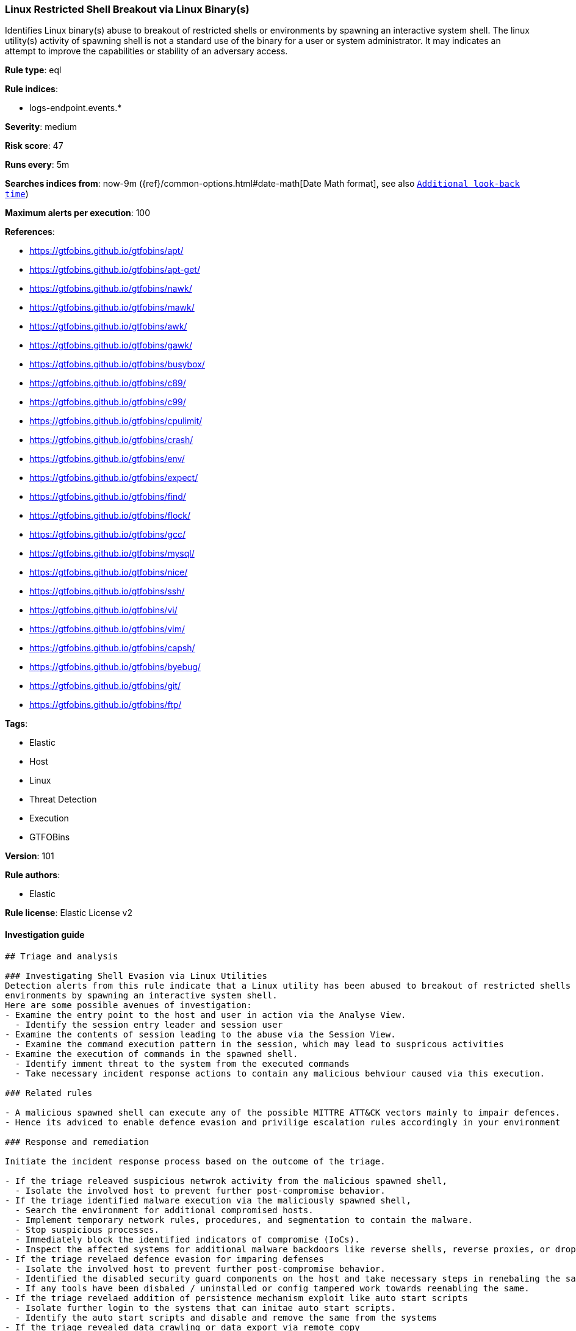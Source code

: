 [[prebuilt-rule-8-4-2-linux-restricted-shell-breakout-via-linux-binary-s]]
=== Linux Restricted Shell Breakout via  Linux Binary(s)

Identifies Linux binary(s) abuse to breakout of restricted shells or environments by spawning an interactive system shell. The linux utility(s) activity of spawning shell is not a standard use of the binary for a user or system administrator. It may indicates an attempt to improve the capabilities or stability of an adversary access.

*Rule type*: eql

*Rule indices*: 

* logs-endpoint.events.*

*Severity*: medium

*Risk score*: 47

*Runs every*: 5m

*Searches indices from*: now-9m ({ref}/common-options.html#date-math[Date Math format], see also <<rule-schedule, `Additional look-back time`>>)

*Maximum alerts per execution*: 100

*References*: 

* https://gtfobins.github.io/gtfobins/apt/
* https://gtfobins.github.io/gtfobins/apt-get/
* https://gtfobins.github.io/gtfobins/nawk/
* https://gtfobins.github.io/gtfobins/mawk/
* https://gtfobins.github.io/gtfobins/awk/
* https://gtfobins.github.io/gtfobins/gawk/
* https://gtfobins.github.io/gtfobins/busybox/
* https://gtfobins.github.io/gtfobins/c89/
* https://gtfobins.github.io/gtfobins/c99/
* https://gtfobins.github.io/gtfobins/cpulimit/
* https://gtfobins.github.io/gtfobins/crash/
* https://gtfobins.github.io/gtfobins/env/
* https://gtfobins.github.io/gtfobins/expect/
* https://gtfobins.github.io/gtfobins/find/
* https://gtfobins.github.io/gtfobins/flock/
* https://gtfobins.github.io/gtfobins/gcc/
* https://gtfobins.github.io/gtfobins/mysql/
* https://gtfobins.github.io/gtfobins/nice/
* https://gtfobins.github.io/gtfobins/ssh/
* https://gtfobins.github.io/gtfobins/vi/
* https://gtfobins.github.io/gtfobins/vim/
* https://gtfobins.github.io/gtfobins/capsh/
* https://gtfobins.github.io/gtfobins/byebug/
* https://gtfobins.github.io/gtfobins/git/
* https://gtfobins.github.io/gtfobins/ftp/

*Tags*: 

* Elastic
* Host
* Linux
* Threat Detection
* Execution
* GTFOBins

*Version*: 101

*Rule authors*: 

* Elastic

*Rule license*: Elastic License v2


==== Investigation guide


[source, markdown]
----------------------------------
## Triage and analysis

### Investigating Shell Evasion via Linux Utilities
Detection alerts from this rule indicate that a Linux utility has been abused to breakout of restricted shells or
environments by spawning an interactive system shell.
Here are some possible avenues of investigation:
- Examine the entry point to the host and user in action via the Analyse View.
  - Identify the session entry leader and session user
- Examine the contents of session leading to the abuse via the Session View.
  - Examine the command execution pattern in the session, which may lead to suspricous activities
- Examine the execution of commands in the spawned shell.
  - Identify imment threat to the system from the executed commands
  - Take necessary incident response actions to contain any malicious behviour caused via this execution.

### Related rules

- A malicious spawned shell can execute any of the possible MITTRE ATT&CK vectors mainly to impair defences.
- Hence its adviced to enable defence evasion and privilige escalation rules accordingly in your environment

### Response and remediation

Initiate the incident response process based on the outcome of the triage.

- If the triage releaved suspicious netwrok activity from the malicious spawned shell,
  - Isolate the involved host to prevent further post-compromise behavior.
- If the triage identified malware execution via the maliciously spawned shell,
  - Search the environment for additional compromised hosts.
  - Implement temporary network rules, procedures, and segmentation to contain the malware.
  - Stop suspicious processes.
  - Immediately block the identified indicators of compromise (IoCs).
  - Inspect the affected systems for additional malware backdoors like reverse shells, reverse proxies, or droppers that attackers could use to reinfect the system.
- If the triage revelaed defence evasion for imparing defenses
  - Isolate the involved host to prevent further post-compromise behavior.
  - Identified the disabled security guard components on the host and take necessary steps in renebaling the same.
  - If any tools have been disbaled / uninstalled or config tampered work towards reenabling the same.
- If the triage revelaed addition of persistence mechanism exploit like auto start scripts
  - Isolate further login to the systems that can initae auto start scripts.
  - Identify the auto start scripts and disable and remove the same from the systems
- If the triage revealed data crawling or data export via remote copy
  - Investigate credential exposure on systems compromised / used / decoded by the attacker during the data crawling
  - Intiate compromised credential deactivation and credential rotation process for all exposed crednetials.
  - Investiagte if any IPR data was accessed during the data crawling and take appropriate actions.
- Determine the initial vector abused by the attacker and take action to prevent reinfection through the same vector.
- Using the incident response data, update logging and audit policies to improve the mean time to detect (MTTD) and the mean time to respond (MTTR).
----------------------------------

==== Rule query


[source, js]
----------------------------------
process where event.type == "start" and

    /* launch shells from unusual process */
    (process.name == "capsh" and process.args == "--") or

    /* launching shells from unusual parents or parent+arg combos */
    (process.name in ("bash", "sh", "dash","ash") and
        (process.parent.name in ("byebug","git","ftp","strace")) or

        /* shells specified in parent args */
        /* nice rule is broken in 8.2 */
        (process.parent.args in ("/bin/sh", "/bin/bash", "/bin/dash", "/bin/ash", "sh", "bash", "dash", "ash") and
            (
             (process.parent.name == "nice") or
             (process.parent.name == "cpulimit" and process.parent.args == "-f") or
             (process.parent.name == "find" and process.parent.args == "-exec" and process.parent.args == ";") or
             (process.parent.name == "flock" and process.parent.args == "-u" and process.parent.args == "/")
            )
        ) or

         /* shells specified in args */
         (process.args in ("/bin/sh", "/bin/bash", "/bin/dash", "/bin/ash", "sh", "bash", "dash", "ash") and
            (process.parent.name == "crash" and process.parent.args == "-h") or
            (process.name == "sensible-pager" and process.parent.name in ("apt", "apt-get") and process.parent.args == "changelog")
            /* scope to include more sensible-pager invoked shells with different parent process to reduce noise and remove false positives */
          )
    ) or
    (process.name == "busybox" and process.args_count == 2 and process.args in ("/bin/sh", "/bin/bash", "/bin/dash", "/bin/ash", "sh", "bash", "dash", "ash") )or
    (process.name == "env" and process.args_count == 2 and process.args in ("/bin/sh", "/bin/bash", "/bin/dash", "/bin/ash", "sh", "bash", "dash", "ash")) or
    (process.parent.name in ("vi", "vim") and process.parent.args == "-c" and process.parent.args in (":!/bin/bash", ":!/bin/sh", ":!bash", ":!sh")) or
    (process.parent.name in ("c89","c99", "gcc") and process.parent.args in ("sh,-s", "bash,-s", "dash,-s", "ash,-s", "/bin/sh,-s", "/bin/bash,-s", "/bin/dash,-s", "/bin/ash,-s") and process.parent.args == "-wrapper") or
    (process.parent.name == "expect" and process.parent.args == "-c" and process.parent.args in ("spawn /bin/sh;interact", "spawn /bin/bash;interact", "spawn /bin/dash;interact", "spawn sh;interact", "spawn bash;interact", "spawn dash;interact")) or
    (process.parent.name == "mysql" and process.parent.args == "-e" and process.parent.args in ("\\!*sh", "\\!*bash", "\\!*dash", "\\!*/bin/sh", "\\!*/bin/bash", "\\!*/bin/dash")) or
    (process.parent.name == "ssh" and process.parent.args == "-o" and process.parent.args in ("ProxyCommand=;sh 0<&2 1>&2", "ProxyCommand=;bash 0<&2 1>&2", "ProxyCommand=;dash 0<&2 1>&2", "ProxyCommand=;/bin/sh 0<&2 1>&2", "ProxyCommand=;/bin/bash 0<&2 1>&2", "ProxyCommand=;/bin/dash 0<&2 1>&2")) or
    (process.parent.name in ("nawk", "mawk", "awk", "gawk") and process.parent.args : "BEGIN {system(*)}")

----------------------------------

*Framework*: MITRE ATT&CK^TM^

* Tactic:
** Name: Execution
** ID: TA0002
** Reference URL: https://attack.mitre.org/tactics/TA0002/
* Technique:
** Name: Command and Scripting Interpreter
** ID: T1059
** Reference URL: https://attack.mitre.org/techniques/T1059/
* Sub-technique:
** Name: Unix Shell
** ID: T1059.004
** Reference URL: https://attack.mitre.org/techniques/T1059/004/
